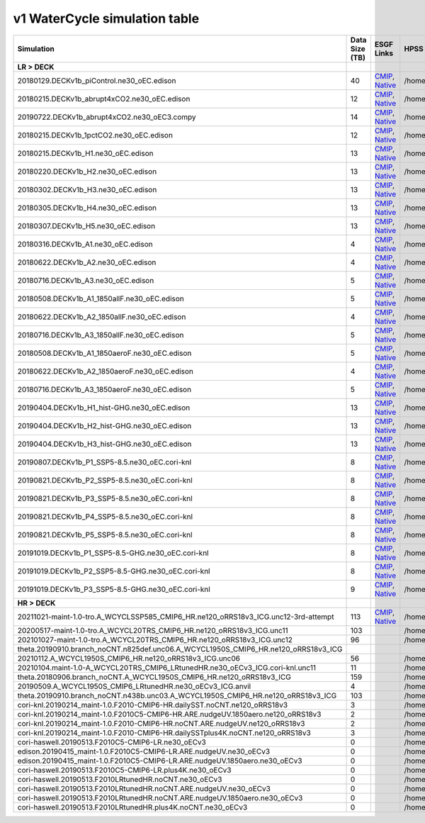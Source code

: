**********************************
v1 WaterCycle simulation table
**********************************

+---------------------------------------------------------------------------------------+-----------------+------------------------------------------------------------------------------------------------------------------------------------------------------------------------------------------------------------------------------------------------------------------------------------------------------------------------------------------------------------------------------------------------------------------+------------------------------------------------------------------------------------------------------------------------------------+
| Simulation                                                                            | Data Size (TB)  | ESGF Links                                                                                                                                                                                                                                                                                                                                                                                                       | HPSS Path                                                                                                                          |
+=======================================================================================+=================+==================================================================================================================================================================================================================================================================================================================================================================================================================+====================================================================================================================================+
| **LR > DECK**                                                                         |                 |                                                                                                                                                                                                                                                                                                                                                                                                                  |                                                                                                                                    |
+---------------------------------------------------------------------------------------+-----------------+------------------------------------------------------------------------------------------------------------------------------------------------------------------------------------------------------------------------------------------------------------------------------------------------------------------------------------------------------------------------------------------------------------------+------------------------------------------------------------------------------------------------------------------------------------+
| 20180129.DECKv1b_piControl.ne30_oEC.edison                                            | 40              | `CMIP <https://esgf-node..gov/search/cmip6/?source_id=E3SM-1-0&experiment_id=piControl&variant_label=r1i1p1f1>`_, `Native <https://esgf-node..gov/search/e3sm/?model_version=1_0&experiment=piControl&ensemble_member=ens1>`_                                                                                                                                                                                    | /home/projects/e3sm/www/WaterCycle/E3SMv1/LR/20180129.DECKv1b_piControl.ne30_oEC.edison                                            |
+---------------------------------------------------------------------------------------+-----------------+------------------------------------------------------------------------------------------------------------------------------------------------------------------------------------------------------------------------------------------------------------------------------------------------------------------------------------------------------------------------------------------------------------------+------------------------------------------------------------------------------------------------------------------------------------+
| 20180215.DECKv1b_abrupt4xCO2.ne30_oEC.edison                                          | 12              | `CMIP <https://esgf-node..gov/search/cmip6/?source_id=E3SM-1-0&experiment_id=abrupt-4xCO2&variant_label=r1i1p1f1>`_, `Native <https://esgf-node..gov/search/e3sm/?model_version=1_0&experiment=abrupt-4xCO2&ensemble_member=ens1>`_                                                                                                                                                                              | /home/projects/e3sm/www/WaterCycle/E3SMv1/LR/20180215.DECKv1b_abrupt4xCO2.ne30_oEC.edison                                          |
+---------------------------------------------------------------------------------------+-----------------+------------------------------------------------------------------------------------------------------------------------------------------------------------------------------------------------------------------------------------------------------------------------------------------------------------------------------------------------------------------------------------------------------------------+------------------------------------------------------------------------------------------------------------------------------------+
| 20190722.DECKv1b_abrupt4xCO2.ne30_oEC3.compy                                          | 14              | `CMIP <https://esgf-node..gov/search/cmip6/?source_id=E3SM-1-0&experiment_id=abrupt-4xCO2&variant_label=r2i1p1f1>`_, `Native <https://esgf-node..gov/search/e3sm/?model_version=1_0&experiment=abrupt-4xCO2&ensemble_member=ens2>`_                                                                                                                                                                              | /home/projects/e3sm/www/WaterCycle/E3SMv1/LR/20190722.DECKv1b_abrupt4xCO2.ne30_oEC3.compy                                          |
+---------------------------------------------------------------------------------------+-----------------+------------------------------------------------------------------------------------------------------------------------------------------------------------------------------------------------------------------------------------------------------------------------------------------------------------------------------------------------------------------------------------------------------------------+------------------------------------------------------------------------------------------------------------------------------------+
| 20180215.DECKv1b_1pctCO2.ne30_oEC.edison                                              | 12              | `CMIP <https://esgf-node..gov/search/cmip6/?source_id=E3SM-1-0&experiment_id=1pctC02&variant_label=r1i1p1f1>`_, `Native <https://esgf-node..gov/search/e3sm/?model_version=1_0&experiment=1pctC02&ensemble_member=ens1>`_                                                                                                                                                                                        | /home/projects/e3sm/www/WaterCycle/E3SMv1/LR/20180215.DECKv1b_1pctCO2.ne30_oEC.edison                                              |
+---------------------------------------------------------------------------------------+-----------------+------------------------------------------------------------------------------------------------------------------------------------------------------------------------------------------------------------------------------------------------------------------------------------------------------------------------------------------------------------------------------------------------------------------+------------------------------------------------------------------------------------------------------------------------------------+
| 20180215.DECKv1b_H1.ne30_oEC.edison                                                   | 13              | `CMIP <https://esgf-node..gov/search/cmip6/?source_id=E3SM-1-0&experiment_id=historical&variant_label=r1i1p1f1>`_, `Native <https://esgf-node..gov/search/e3sm/?model_version=1_0&experiment=historical&ensemble_member=ens1>`_                                                                                                                                                                                  | /home/projects/e3sm/www/WaterCycle/E3SMv1/LR/20180215.DECKv1b_H1.ne30_oEC.edison                                                   |
+---------------------------------------------------------------------------------------+-----------------+------------------------------------------------------------------------------------------------------------------------------------------------------------------------------------------------------------------------------------------------------------------------------------------------------------------------------------------------------------------------------------------------------------------+------------------------------------------------------------------------------------------------------------------------------------+
| 20180220.DECKv1b_H2.ne30_oEC.edison                                                   | 13              | `CMIP <https://esgf-node..gov/search/cmip6/?source_id=E3SM-1-0&experiment_id=historical&variant_label=r2i1p1f1>`_, `Native <https://esgf-node..gov/search/e3sm/?model_version=1_0&experiment=historical&ensemble_member=ens2>`_                                                                                                                                                                                  | /home/projects/e3sm/www/WaterCycle/E3SMv1/LR/20180220.DECKv1b_H2.ne30_oEC.edison                                                   |
+---------------------------------------------------------------------------------------+-----------------+------------------------------------------------------------------------------------------------------------------------------------------------------------------------------------------------------------------------------------------------------------------------------------------------------------------------------------------------------------------------------------------------------------------+------------------------------------------------------------------------------------------------------------------------------------+
| 20180302.DECKv1b_H3.ne30_oEC.edison                                                   | 13              | `CMIP <https://esgf-node..gov/search/cmip6/?source_id=E3SM-1-0&experiment_id=historical&variant_label=r3i1p1f1>`_, `Native <https://esgf-node..gov/search/e3sm/?model_version=1_0&experiment=historical&ensemble_member=ens3>`_                                                                                                                                                                                  | /home/projects/e3sm/www/WaterCycle/E3SMv1/LR/20180302.DECKv1b_H3.ne30_oEC.edison                                                   |
+---------------------------------------------------------------------------------------+-----------------+------------------------------------------------------------------------------------------------------------------------------------------------------------------------------------------------------------------------------------------------------------------------------------------------------------------------------------------------------------------------------------------------------------------+------------------------------------------------------------------------------------------------------------------------------------+
| 20180305.DECKv1b_H4.ne30_oEC.edison                                                   | 13              | `CMIP <https://esgf-node..gov/search/cmip6/?source_id=E3SM-1-0&experiment_id=historical&variant_label=r4i1p1f1>`_, `Native <https://esgf-node..gov/search/e3sm/?model_version=1_0&experiment=historical&ensemble_member=ens4>`_                                                                                                                                                                                  | /home/projects/e3sm/www/WaterCycle/E3SMv1/LR/20180305.DECKv1b_H4.ne30_oEC.edison                                                   |
+---------------------------------------------------------------------------------------+-----------------+------------------------------------------------------------------------------------------------------------------------------------------------------------------------------------------------------------------------------------------------------------------------------------------------------------------------------------------------------------------------------------------------------------------+------------------------------------------------------------------------------------------------------------------------------------+
| 20180307.DECKv1b_H5.ne30_oEC.edison                                                   | 13              | `CMIP <https://esgf-node..gov/search/cmip6/?source_id=E3SM-1-0&experiment_id=historical&variant_label=r5i1p1f1>`_, `Native <https://esgf-node..gov/search/e3sm/?model_version=1_0&experiment=historical&ensemble_member=ens5>`_                                                                                                                                                                                  | /home/projects/e3sm/www/WaterCycle/E3SMv1/LR/20180307.DECKv1b_H5.ne30_oEC.edison                                                   |
+---------------------------------------------------------------------------------------+-----------------+------------------------------------------------------------------------------------------------------------------------------------------------------------------------------------------------------------------------------------------------------------------------------------------------------------------------------------------------------------------------------------------------------------------+------------------------------------------------------------------------------------------------------------------------------------+
| 20180316.DECKv1b_A1.ne30_oEC.edison                                                   | 4               | `CMIP <https://esgf-node..gov/search/cmip6/?source_id=E3SM-1-0&experiment_id=amip&variant_label=r1i1p1f1>`_, `Native <https://esgf-node..gov/search/e3sm/?model_version=1_0&experiment=amip&ensemble_member=ens1>`_                                                                                                                                                                                              | /home/projects/e3sm/www/WaterCycle/E3SMv1/LR/20180316.DECKv1b_A1.ne30_oEC.edison                                                   |
+---------------------------------------------------------------------------------------+-----------------+------------------------------------------------------------------------------------------------------------------------------------------------------------------------------------------------------------------------------------------------------------------------------------------------------------------------------------------------------------------------------------------------------------------+------------------------------------------------------------------------------------------------------------------------------------+
| 20180622.DECKv1b_A2.ne30_oEC.edison                                                   | 4               | `CMIP <https://esgf-node..gov/search/cmip6/?source_id=E3SM-1-0&experiment_id=amip&variant_label=r2i1p1f1>`_, `Native <https://esgf-node..gov/search/e3sm/?model_version=1_0&experiment=amip&ensemble_member=ens2>`_                                                                                                                                                                                              | /home/projects/e3sm/www/WaterCycle/E3SMv1/LR/20180622.DECKv1b_A2.ne30_oEC.edison                                                   |
+---------------------------------------------------------------------------------------+-----------------+------------------------------------------------------------------------------------------------------------------------------------------------------------------------------------------------------------------------------------------------------------------------------------------------------------------------------------------------------------------------------------------------------------------+------------------------------------------------------------------------------------------------------------------------------------+
| 20180716.DECKv1b_A3.ne30_oEC.edison                                                   | 5               | `CMIP <https://esgf-node..gov/search/cmip6/?source_id=E3SM-1-0&experiment_id=amip&variant_label=r3i1p1f1>`_, `Native <https://esgf-node..gov/search/e3sm/?model_version=1_0&experiment=amip&ensemble_member=ens3>`_                                                                                                                                                                                              | /home/projects/e3sm/www/WaterCycle/E3SMv1/LR/20180716.DECKv1b_A3.ne30_oEC.edison                                                   |
+---------------------------------------------------------------------------------------+-----------------+------------------------------------------------------------------------------------------------------------------------------------------------------------------------------------------------------------------------------------------------------------------------------------------------------------------------------------------------------------------------------------------------------------------+------------------------------------------------------------------------------------------------------------------------------------+
| 20180508.DECKv1b_A1_1850allF.ne30_oEC.edison                                          | 5               | `CMIP <https://esgf-node..gov/search/cmip6/?source_id=E3SM-1-0&experiment_id=amip_1850allF&variant_label=r1i1p1f1>`_, `Native <https://esgf-node..gov/search/e3sm/?model_version=1_0&experiment=amip_1850allF&ensemble_member=ens1>`_                                                                                                                                                                            | /home/projects/e3sm/www/WaterCycle/E3SMv1/LR/20180508.DECKv1b_A1_1850allF.ne30_oEC.edison                                          |
+---------------------------------------------------------------------------------------+-----------------+------------------------------------------------------------------------------------------------------------------------------------------------------------------------------------------------------------------------------------------------------------------------------------------------------------------------------------------------------------------------------------------------------------------+------------------------------------------------------------------------------------------------------------------------------------+
| 20180622.DECKv1b_A2_1850allF.ne30_oEC.edison                                          | 4               | `CMIP <https://esgf-node..gov/search/cmip6/?source_id=E3SM-1-0&experiment_id=amip_1850allF&variant_label=r2i1p1f1>`_, `Native <https://esgf-node..gov/search/e3sm/?model_version=1_0&experiment=amip_1850allF&ensemble_member=ens2>`_                                                                                                                                                                            | /home/projects/e3sm/www/WaterCycle/E3SMv1/LR/20180622.DECKv1b_A2_1850allF.ne30_oEC.edison                                          |
+---------------------------------------------------------------------------------------+-----------------+------------------------------------------------------------------------------------------------------------------------------------------------------------------------------------------------------------------------------------------------------------------------------------------------------------------------------------------------------------------------------------------------------------------+------------------------------------------------------------------------------------------------------------------------------------+
| 20180716.DECKv1b_A3_1850allF.ne30_oEC.edison                                          | 5               | `CMIP <https://esgf-node..gov/search/cmip6/?source_id=E3SM-1-0&experiment_id=amip_1850allF&variant_label=r3i1p1f1>`_, `Native <https://esgf-node..gov/search/e3sm/?model_version=1_0&experiment=amip_1850allF&ensemble_member=ens3>`_                                                                                                                                                                            | /home/projects/e3sm/www/WaterCycle/E3SMv1/LR/20180716.DECKv1b_A3_1850allF.ne30_oEC.edison                                          |
+---------------------------------------------------------------------------------------+-----------------+------------------------------------------------------------------------------------------------------------------------------------------------------------------------------------------------------------------------------------------------------------------------------------------------------------------------------------------------------------------------------------------------------------------+------------------------------------------------------------------------------------------------------------------------------------+
| 20180508.DECKv1b_A1_1850aeroF.ne30_oEC.edison                                         | 5               | `CMIP <https://esgf-node..gov/search/cmip6/?source_id=E3SM-1-0&experiment_id=amip_1850aeroF&variant_label=r1i1p1f1>`_, `Native <https://esgf-node..gov/search/e3sm/?model_version=1_0&experiment=amip_1850aeroF&ensemble_member=ens1>`_                                                                                                                                                                          | /home/projects/e3sm/www/WaterCycle/E3SMv1/LR/20180508.DECKv1b_A1_1850aeroF.ne30_oEC.edison                                         |
+---------------------------------------------------------------------------------------+-----------------+------------------------------------------------------------------------------------------------------------------------------------------------------------------------------------------------------------------------------------------------------------------------------------------------------------------------------------------------------------------------------------------------------------------+------------------------------------------------------------------------------------------------------------------------------------+
| 20180622.DECKv1b_A2_1850aeroF.ne30_oEC.edison                                         | 4               | `CMIP <https://esgf-node..gov/search/cmip6/?source_id=E3SM-1-0&experiment_id=amip_1850aeroF&variant_label=r2i1p1f1>`_, `Native <https://esgf-node..gov/search/e3sm/?model_version=1_0&experiment=amip_1850aeroF&ensemble_member=ens2>`_                                                                                                                                                                          | /home/projects/e3sm/www/WaterCycle/E3SMv1/LR/20180622.DECKv1b_A2_1850aeroF.ne30_oEC.edison                                         |
+---------------------------------------------------------------------------------------+-----------------+------------------------------------------------------------------------------------------------------------------------------------------------------------------------------------------------------------------------------------------------------------------------------------------------------------------------------------------------------------------------------------------------------------------+------------------------------------------------------------------------------------------------------------------------------------+
| 20180716.DECKv1b_A3_1850aeroF.ne30_oEC.edison                                         | 5               | `CMIP <https://esgf-node..gov/search/cmip6/?source_id=E3SM-1-0&experiment_id=amip_1850aeroF&variant_label=r3i1p1f1>`_, `Native <https://esgf-node..gov/search/e3sm/?model_version=1_0&experiment=amip_1850aeroF&ensemble_member=ens3>`_                                                                                                                                                                          | /home/projects/e3sm/www/WaterCycle/E3SMv1/LR/20180716.DECKv1b_A3_1850aeroF.ne30_oEC.edison                                         |
+---------------------------------------------------------------------------------------+-----------------+------------------------------------------------------------------------------------------------------------------------------------------------------------------------------------------------------------------------------------------------------------------------------------------------------------------------------------------------------------------------------------------------------------------+------------------------------------------------------------------------------------------------------------------------------------+
| 20190404.DECKv1b_H1_hist-GHG.ne30_oEC.edison                                          | 13              | `CMIP <https://esgf-node..gov/search/cmip6/?source_id=E3SM-1-0&experiment_id=damip_hist-GHG&variant_label=r1i1p1f1>`_, `Native <https://esgf-node..gov/search/e3sm/?model_version=1_0&experiment=damip_hist-GHG&ensemble_member=ens1>`_                                                                                                                                                                          | /home/projects/e3sm/www/WaterCycle/E3SMv1/LR/20190404.DECKv1b_H1_hist-GHG.ne30_oEC.edison                                          |
+---------------------------------------------------------------------------------------+-----------------+------------------------------------------------------------------------------------------------------------------------------------------------------------------------------------------------------------------------------------------------------------------------------------------------------------------------------------------------------------------------------------------------------------------+------------------------------------------------------------------------------------------------------------------------------------+
| 20190404.DECKv1b_H2_hist-GHG.ne30_oEC.edison                                          | 13              | `CMIP <https://esgf-node..gov/search/cmip6/?source_id=E3SM-1-0&experiment_id=damip_hist-GHG&variant_label=r2i1p1f1>`_, `Native <https://esgf-node..gov/search/e3sm/?model_version=1_0&experiment=damip_hist-GHG&ensemble_member=ens2>`_                                                                                                                                                                          | /home/projects/e3sm/www/WaterCycle/E3SMv1/LR/20190404.DECKv1b_H2_hist-GHG.ne30_oEC.edison                                          |
+---------------------------------------------------------------------------------------+-----------------+------------------------------------------------------------------------------------------------------------------------------------------------------------------------------------------------------------------------------------------------------------------------------------------------------------------------------------------------------------------------------------------------------------------+------------------------------------------------------------------------------------------------------------------------------------+
| 20190404.DECKv1b_H3_hist-GHG.ne30_oEC.edison                                          | 13              | `CMIP <https://esgf-node..gov/search/cmip6/?source_id=E3SM-1-0&experiment_id=damip_hist-GHG&variant_label=r3i1p1f1>`_, `Native <https://esgf-node..gov/search/e3sm/?model_version=1_0&experiment=damip_hist-GHG&ensemble_member=ens3>`_                                                                                                                                                                          | /home/projects/e3sm/www/WaterCycle/E3SMv1/LR/20190404.DECKv1b_H3_hist-GHG.ne30_oEC.edison                                          |
+---------------------------------------------------------------------------------------+-----------------+------------------------------------------------------------------------------------------------------------------------------------------------------------------------------------------------------------------------------------------------------------------------------------------------------------------------------------------------------------------------------------------------------------------+------------------------------------------------------------------------------------------------------------------------------------+
| 20190807.DECKv1b_P1_SSP5-8.5.ne30_oEC.cori-knl                                        | 8               | `CMIP <https://esgf-node..gov/search/cmip6/?source_id=E3SM-1-0&experiment_id=projection&variant_label=r1i1p1f1>`_, `Native <https://esgf-node..gov/search/e3sm/?model_version=1_0&experiment=projection&ensemble_member=ens1>`_                                                                                                                                                                                  | /home/projects/e3sm/www/WaterCycle/E3SMv1/LR/20190807.DECKv1b_P1_SSP5-8.5.ne30_oEC.cori-knl                                        |
+---------------------------------------------------------------------------------------+-----------------+------------------------------------------------------------------------------------------------------------------------------------------------------------------------------------------------------------------------------------------------------------------------------------------------------------------------------------------------------------------------------------------------------------------+------------------------------------------------------------------------------------------------------------------------------------+
| 20190821.DECKv1b_P2_SSP5-8.5.ne30_oEC.cori-knl                                        | 8               | `CMIP <https://esgf-node..gov/search/cmip6/?source_id=E3SM-1-0&experiment_id=projection&variant_label=r2i1p1f1>`_, `Native <https://esgf-node..gov/search/e3sm/?model_version=1_0&experiment=projection&ensemble_member=ens2>`_                                                                                                                                                                                  | /home/projects/e3sm/www/WaterCycle/E3SMv1/LR/20190821.DECKv1b_P2_SSP5-8.5.ne30_oEC.cori-knl                                        |
+---------------------------------------------------------------------------------------+-----------------+------------------------------------------------------------------------------------------------------------------------------------------------------------------------------------------------------------------------------------------------------------------------------------------------------------------------------------------------------------------------------------------------------------------+------------------------------------------------------------------------------------------------------------------------------------+
| 20190821.DECKv1b_P3_SSP5-8.5.ne30_oEC.cori-knl                                        | 8               | `CMIP <https://esgf-node..gov/search/cmip6/?source_id=E3SM-1-0&experiment_id=projection&variant_label=r3i1p1f1>`_, `Native <https://esgf-node..gov/search/e3sm/?model_version=1_0&experiment=projection&ensemble_member=ens3>`_                                                                                                                                                                                  | /home/projects/e3sm/www/WaterCycle/E3SMv1/LR/20190821.DECKv1b_P3_SSP5-8.5.ne30_oEC.cori-knl                                        |
+---------------------------------------------------------------------------------------+-----------------+------------------------------------------------------------------------------------------------------------------------------------------------------------------------------------------------------------------------------------------------------------------------------------------------------------------------------------------------------------------------------------------------------------------+------------------------------------------------------------------------------------------------------------------------------------+
| 20190821.DECKv1b_P4_SSP5-8.5.ne30_oEC.cori-knl                                        | 8               | `CMIP <https://esgf-node..gov/search/cmip6/?source_id=E3SM-1-0&experiment_id=projection&variant_label=r4i1p1f1>`_, `Native <https://esgf-node..gov/search/e3sm/?model_version=1_0&experiment=projection&ensemble_member=ens4>`_                                                                                                                                                                                  | /home/projects/e3sm/www/WaterCycle/E3SMv1/LR/20190821.DECKv1b_P4_SSP5-8.5.ne30_oEC.cori-knl                                        |
+---------------------------------------------------------------------------------------+-----------------+------------------------------------------------------------------------------------------------------------------------------------------------------------------------------------------------------------------------------------------------------------------------------------------------------------------------------------------------------------------------------------------------------------------+------------------------------------------------------------------------------------------------------------------------------------+
| 20190821.DECKv1b_P5_SSP5-8.5.ne30_oEC.cori-knl                                        | 8               | `CMIP <https://esgf-node..gov/search/cmip6/?source_id=E3SM-1-0&experiment_id=projection&variant_label=r5i1p1f1>`_, `Native <https://esgf-node..gov/search/e3sm/?model_version=1_0&experiment=projection&ensemble_member=ens5>`_                                                                                                                                                                                  | /home/projects/e3sm/www/WaterCycle/E3SMv1/LR/20190821.DECKv1b_P5_SSP5-8.5.ne30_oEC.cori-knl                                        |
+---------------------------------------------------------------------------------------+-----------------+------------------------------------------------------------------------------------------------------------------------------------------------------------------------------------------------------------------------------------------------------------------------------------------------------------------------------------------------------------------------------------------------------------------+------------------------------------------------------------------------------------------------------------------------------------+
| 20191019.DECKv1b_P1_SSP5-8.5-GHG.ne30_oEC.cori-knl                                    | 8               | `CMIP <https://esgf-node..gov/search/cmip6/?source_id=E3SM-1-0&experiment_id=damip_ssp5-8.5-GHG&variant_label=r1i1p1f1>`_, `Native <https://esgf-node..gov/search/e3sm/?model_version=1_0&experiment=damip_ssp5-8.5-GHG&ensemble_member=ens1>`_                                                                                                                                                                  | /home/projects/e3sm/www/WaterCycle/E3SMv1/LR/20191019.DECKv1b_P1_SSP5-8.5-GHG.ne30_oEC.cori-knl                                    |
+---------------------------------------------------------------------------------------+-----------------+------------------------------------------------------------------------------------------------------------------------------------------------------------------------------------------------------------------------------------------------------------------------------------------------------------------------------------------------------------------------------------------------------------------+------------------------------------------------------------------------------------------------------------------------------------+
| 20191019.DECKv1b_P2_SSP5-8.5-GHG.ne30_oEC.cori-knl                                    | 8               | `CMIP <https://esgf-node..gov/search/cmip6/?source_id=E3SM-1-0&experiment_id=damip_ssp5-8.5-GHG&variant_label=r2i1p1f1>`_, `Native <https://esgf-node..gov/search/e3sm/?model_version=1_0&experiment=damip_ssp5-8.5-GHG&ensemble_member=ens2>`_                                                                                                                                                                  | /home/projects/e3sm/www/WaterCycle/E3SMv1/LR/20191019.DECKv1b_P2_SSP5-8.5-GHG.ne30_oEC.cori-knl                                    |
+---------------------------------------------------------------------------------------+-----------------+------------------------------------------------------------------------------------------------------------------------------------------------------------------------------------------------------------------------------------------------------------------------------------------------------------------------------------------------------------------------------------------------------------------+------------------------------------------------------------------------------------------------------------------------------------+
| 20191019.DECKv1b_P3_SSP5-8.5-GHG.ne30_oEC.cori-knl                                    | 9               | `CMIP <https://esgf-node..gov/search/cmip6/?source_id=E3SM-1-0&experiment_id=damip_ssp5-8.5-GHG&variant_label=r3i1p1f1>`_, `Native <https://esgf-node..gov/search/e3sm/?model_version=1_0&experiment=damip_ssp5-8.5-GHG&ensemble_member=ens3>`_                                                                                                                                                                  | /home/projects/e3sm/www/WaterCycle/E3SMv1/LR/20191019.DECKv1b_P3_SSP5-8.5-GHG.ne30_oEC.cori-knl                                    |
+---------------------------------------------------------------------------------------+-----------------+------------------------------------------------------------------------------------------------------------------------------------------------------------------------------------------------------------------------------------------------------------------------------------------------------------------------------------------------------------------------------------------------------------------+------------------------------------------------------------------------------------------------------------------------------------+
| **HR > DECK**                                                                         |                 |                                                                                                                                                                                                                                                                                                                                                                                                                  |                                                                                                                                    |
+---------------------------------------------------------------------------------------+-----------------+------------------------------------------------------------------------------------------------------------------------------------------------------------------------------------------------------------------------------------------------------------------------------------------------------------------------------------------------------------------------------------------------------------------+------------------------------------------------------------------------------------------------------------------------------------+
| 20211021-maint-1.0-tro.A_WCYCLSSP585_CMIP6_HR.ne120_oRRS18v3_ICG.unc12-3rd-attempt    | 113             | `CMIP <https://esgf-node..gov/search/cmip6/?source_id=E3SM-1-0&experiment_id=ssp5_8.5&variant_label=r1i1p1f1>`_, `Native <https://esgf-node..gov/search/e3sm/?model_version=1_0&experiment=ssp5_8.5&ensemble_member=ens1>`_                                                                                                                                                                                      | /home/projects/e3sm/www/WaterCycle/E3SMv1/HR/20211021-maint-1.0-tro.A_WCYCLSSP585_CMIP6_HR.ne120_oRRS18v3_ICG.unc12-3rd-attempt    |
+---------------------------------------------------------------------------------------+-----------------+------------------------------------------------------------------------------------------------------------------------------------------------------------------------------------------------------------------------------------------------------------------------------------------------------------------------------------------------------------------------------------------------------------------+------------------------------------------------------------------------------------------------------------------------------------+
| 20200517-maint-1.0-tro.A_WCYCL20TRS_CMIP6_HR.ne120_oRRS18v3_ICG.unc11                 | 103             |                                                                                                                                                                                                                                                                                                                                                                                                                  | /home/projects/e3sm/www/WaterCycle/E3SMv1/HR/20200517-maint-1.0-tro.A_WCYCL20TRS_CMIP6_HR.ne120_oRRS18v3_ICG.unc11                 |
+---------------------------------------------------------------------------------------+-----------------+------------------------------------------------------------------------------------------------------------------------------------------------------------------------------------------------------------------------------------------------------------------------------------------------------------------------------------------------------------------------------------------------------------------+------------------------------------------------------------------------------------------------------------------------------------+
| 202101027-maint-1.0-tro.A_WCYCL20TRS_CMIP6_HR.ne120_oRRS18v3_ICG.unc12                | 96              |                                                                                                                                                                                                                                                                                                                                                                                                                  | /home/projects/e3sm/www/WaterCycle/E3SMv1/HR/202101027-maint-1.0-tro.A_WCYCL20TRS_CMIP6_HR.ne120_oRRS18v3_ICG.unc12                |
+---------------------------------------------------------------------------------------+-----------------+------------------------------------------------------------------------------------------------------------------------------------------------------------------------------------------------------------------------------------------------------------------------------------------------------------------------------------------------------------------------------------------------------------------+------------------------------------------------------------------------------------------------------------------------------------+
| theta.20190910.branch_noCNT.n825def.unc06.A_WCYCL1950S_CMIP6_HR.ne120_oRRS18v3_ICG    |                 |                                                                                                                                                                                                                                                                                                                                                                                                                  |                                                                                                                                    |
+---------------------------------------------------------------------------------------+-----------------+------------------------------------------------------------------------------------------------------------------------------------------------------------------------------------------------------------------------------------------------------------------------------------------------------------------------------------------------------------------------------------------------------------------+------------------------------------------------------------------------------------------------------------------------------------+
| 20210112.A_WCYCL1950S_CMIP6_HR.ne120_oRRS18v3_ICG.unc06                               | 56              |                                                                                                                                                                                                                                                                                                                                                                                                                  | /home/projects/e3sm/www/WaterCycle/E3SMv1/HR/20210112.A_WCYCL1950S_CMIP6_HR.ne120_oRRS18v3_ICG.unc06                               |
+---------------------------------------------------------------------------------------+-----------------+------------------------------------------------------------------------------------------------------------------------------------------------------------------------------------------------------------------------------------------------------------------------------------------------------------------------------------------------------------------------------------------------------------------+------------------------------------------------------------------------------------------------------------------------------------+
| 20210104.maint-1.0-A_WCYCL20TRS_CMIP6_LRtunedHR.ne30_oECv3_ICG.cori-knl.unc11         | 11              |                                                                                                                                                                                                                                                                                                                                                                                                                  | /home/projects/e3sm/www/WaterCycle/E3SMv1/HR/20210104.maint-1.0-A_WCYCL20TRS_CMIP6_LRtunedHR.ne30_oECv3_ICG.cori-knl.unc11         |
+---------------------------------------------------------------------------------------+-----------------+------------------------------------------------------------------------------------------------------------------------------------------------------------------------------------------------------------------------------------------------------------------------------------------------------------------------------------------------------------------------------------------------------------------+------------------------------------------------------------------------------------------------------------------------------------+
| theta.20180906.branch_noCNT.A_WCYCL1950S_CMIP6_HR.ne120_oRRS18v3_ICG                  | 159             |                                                                                                                                                                                                                                                                                                                                                                                                                  | /home/projects/e3sm/www/WaterCycle/E3SMv1/HR/theta.20180906.branch_noCNT.A_WCYCL1950S_CMIP6_HR.ne120_oRRS18v3_ICG                  |
+---------------------------------------------------------------------------------------+-----------------+------------------------------------------------------------------------------------------------------------------------------------------------------------------------------------------------------------------------------------------------------------------------------------------------------------------------------------------------------------------------------------------------------------------+------------------------------------------------------------------------------------------------------------------------------------+
| 20190509.A_WCYCL1950S_CMIP6_LRtunedHR.ne30_oECv3_ICG.anvil                            | 4               |                                                                                                                                                                                                                                                                                                                                                                                                                  | /home/projects/e3sm/www/WaterCycle/E3SMv1/HR/20190509.A_WCYCL1950S_CMIP6_LRtunedHR.ne30_oECv3_ICG.anvil                            |
+---------------------------------------------------------------------------------------+-----------------+------------------------------------------------------------------------------------------------------------------------------------------------------------------------------------------------------------------------------------------------------------------------------------------------------------------------------------------------------------------------------------------------------------------+------------------------------------------------------------------------------------------------------------------------------------+
| theta.20190910.branch_noCNT.n438b.unc03.A_WCYCL1950S_CMIP6_HR.ne120_oRRS18v3_ICG      | 103             |                                                                                                                                                                                                                                                                                                                                                                                                                  | /home/projects/e3sm/www/WaterCycle/E3SMv1/HR/theta.20190910.branch_noCNT.n438b.unc03.A_WCYCL1950S_CMIP6_HR.ne120_oRRS18v3_ICG      |
+---------------------------------------------------------------------------------------+-----------------+------------------------------------------------------------------------------------------------------------------------------------------------------------------------------------------------------------------------------------------------------------------------------------------------------------------------------------------------------------------------------------------------------------------+------------------------------------------------------------------------------------------------------------------------------------+
| cori-knl.20190214_maint-1.0.F2010-CMIP6-HR.dailySST.noCNT.ne120_oRRS18v3              | 3               |                                                                                                                                                                                                                                                                                                                                                                                                                  | /home/projects/e3sm/www/WaterCycle/E3SMv1/HR/cori-knl.20190214_maint-1.0.F2010-CMIP6-HR.dailySST.noCNT.ne120_oRRS18v3              |
+---------------------------------------------------------------------------------------+-----------------+------------------------------------------------------------------------------------------------------------------------------------------------------------------------------------------------------------------------------------------------------------------------------------------------------------------------------------------------------------------------------------------------------------------+------------------------------------------------------------------------------------------------------------------------------------+
| cori-knl.20190214_maint-1.0.F2010C5-CMIP6-HR.ARE.nudgeUV.1850aero.ne120_oRRS18v3      | 2               |                                                                                                                                                                                                                                                                                                                                                                                                                  | /home/projects/e3sm/www/WaterCycle/E3SMv1/HR/cori-knl.20190214_maint-1.0.F2010C5-CMIP6-HR.ARE.nudgeUV.1850aero.ne120_oRRS18v3      |
+---------------------------------------------------------------------------------------+-----------------+------------------------------------------------------------------------------------------------------------------------------------------------------------------------------------------------------------------------------------------------------------------------------------------------------------------------------------------------------------------------------------------------------------------+------------------------------------------------------------------------------------------------------------------------------------+
| cori-knl.20190214_maint-1.0.F2010-CMIP6-HR.noCNT.ARE.nudgeUV.ne120_oRRS18v3           | 2               |                                                                                                                                                                                                                                                                                                                                                                                                                  | /home/projects/e3sm/www/WaterCycle/E3SMv1/HR/cori-knl.20190214_maint-1.0.F2010-CMIP6-HR.noCNT.ARE.nudgeUV.ne120_oRRS18v3           |
+---------------------------------------------------------------------------------------+-----------------+------------------------------------------------------------------------------------------------------------------------------------------------------------------------------------------------------------------------------------------------------------------------------------------------------------------------------------------------------------------------------------------------------------------+------------------------------------------------------------------------------------------------------------------------------------+
| cori-knl.20190214_maint-1.0.F2010-CMIP6-HR.dailySSTplus4K.noCNT.ne120_oRRS18v3        | 3               |                                                                                                                                                                                                                                                                                                                                                                                                                  | /home/projects/e3sm/www/WaterCycle/E3SMv1/HR/cori-knl.20190214_maint-1.0.F2010-CMIP6-HR.dailySSTplus4K.noCNT.ne120_oRRS18v3        |
+---------------------------------------------------------------------------------------+-----------------+------------------------------------------------------------------------------------------------------------------------------------------------------------------------------------------------------------------------------------------------------------------------------------------------------------------------------------------------------------------------------------------------------------------+------------------------------------------------------------------------------------------------------------------------------------+
| cori-haswell.20190513.F2010C5-CMIP6-LR.ne30_oECv3                                     | 0               |                                                                                                                                                                                                                                                                                                                                                                                                                  | /home/projects/e3sm/www/WaterCycle/E3SMv1/HR/cori-haswell.20190513.F2010C5-CMIP6-LR.ne30_oECv3                                     |
+---------------------------------------------------------------------------------------+-----------------+------------------------------------------------------------------------------------------------------------------------------------------------------------------------------------------------------------------------------------------------------------------------------------------------------------------------------------------------------------------------------------------------------------------+------------------------------------------------------------------------------------------------------------------------------------+
| edison.20190415_maint-1.0.F2010C5-CMIP6-LR.ARE.nudgeUV.ne30_oECv3                     | 0               |                                                                                                                                                                                                                                                                                                                                                                                                                  | /home/projects/e3sm/www/WaterCycle/E3SMv1/HR/edison.20190415_maint-1.0.F2010C5-CMIP6-LR.ARE.nudgeUV.ne30_oECv3                     |
+---------------------------------------------------------------------------------------+-----------------+------------------------------------------------------------------------------------------------------------------------------------------------------------------------------------------------------------------------------------------------------------------------------------------------------------------------------------------------------------------------------------------------------------------+------------------------------------------------------------------------------------------------------------------------------------+
| edison.20190415_maint-1.0.F2010C5-CMIP6-LR.ARE.nudgeUV.1850aero.ne30_oECv3            | 0               |                                                                                                                                                                                                                                                                                                                                                                                                                  | /home/projects/e3sm/www/WaterCycle/E3SMv1/HR/edison.20190415_maint-1.0.F2010C5-CMIP6-LR.ARE.nudgeUV.1850aero.ne30_oECv3            |
+---------------------------------------------------------------------------------------+-----------------+------------------------------------------------------------------------------------------------------------------------------------------------------------------------------------------------------------------------------------------------------------------------------------------------------------------------------------------------------------------------------------------------------------------+------------------------------------------------------------------------------------------------------------------------------------+
| cori-haswell.20190513.F2010C5-CMIP6-LR.plus4K.ne30_oECv3                              | 0               |                                                                                                                                                                                                                                                                                                                                                                                                                  | /home/projects/e3sm/www/WaterCycle/E3SMv1/HR/cori-haswell.20190513.F2010C5-CMIP6-LR.plus4K.ne30_oECv3                              |
+---------------------------------------------------------------------------------------+-----------------+------------------------------------------------------------------------------------------------------------------------------------------------------------------------------------------------------------------------------------------------------------------------------------------------------------------------------------------------------------------------------------------------------------------+------------------------------------------------------------------------------------------------------------------------------------+
| cori-haswell.20190513.F2010LRtunedHR.noCNT.ne30_oECv3                                 | 0               |                                                                                                                                                                                                                                                                                                                                                                                                                  | /home/projects/e3sm/www/WaterCycle/E3SMv1/HR/cori-haswell.20190513.F2010LRtunedHR.noCNT.ne30_oECv3                                 |
+---------------------------------------------------------------------------------------+-----------------+------------------------------------------------------------------------------------------------------------------------------------------------------------------------------------------------------------------------------------------------------------------------------------------------------------------------------------------------------------------------------------------------------------------+------------------------------------------------------------------------------------------------------------------------------------+
| cori-haswell.20190513.F2010LRtunedHR.noCNT.ARE.nudgeUV.ne30_oECv3                     | 0               |                                                                                                                                                                                                                                                                                                                                                                                                                  | /home/projects/e3sm/www/WaterCycle/E3SMv1/HR/cori-haswell.20190513.F2010LRtunedHR.noCNT.ARE.nudgeUV.ne30_oECv3                     |
+---------------------------------------------------------------------------------------+-----------------+------------------------------------------------------------------------------------------------------------------------------------------------------------------------------------------------------------------------------------------------------------------------------------------------------------------------------------------------------------------------------------------------------------------+------------------------------------------------------------------------------------------------------------------------------------+
| cori-haswell.20190513.F2010LRtunedHR.noCNT.ARE.nudgeUV.1850aero.ne30_oECv3            | 0               |                                                                                                                                                                                                                                                                                                                                                                                                                  | /home/projects/e3sm/www/WaterCycle/E3SMv1/HR/cori-haswell.20190513.F2010LRtunedHR.noCNT.ARE.nudgeUV.1850aero.ne30_oECv3            |
+---------------------------------------------------------------------------------------+-----------------+------------------------------------------------------------------------------------------------------------------------------------------------------------------------------------------------------------------------------------------------------------------------------------------------------------------------------------------------------------------------------------------------------------------+------------------------------------------------------------------------------------------------------------------------------------+
| cori-haswell.20190513.F2010LRtunedHR.plus4K.noCNT.ne30_oECv3                          | 0               |                                                                                                                                                                                                                                                                                                                                                                                                                  | /home/projects/e3sm/www/WaterCycle/E3SMv1/HR/cori-haswell.20190513.F2010LRtunedHR.plus4K.noCNT.ne30_oECv3                          |
+---------------------------------------------------------------------------------------+-----------------+------------------------------------------------------------------------------------------------------------------------------------------------------------------------------------------------------------------------------------------------------------------------------------------------------------------------------------------------------------------------------------------------------------------+------------------------------------------------------------------------------------------------------------------------------------+
